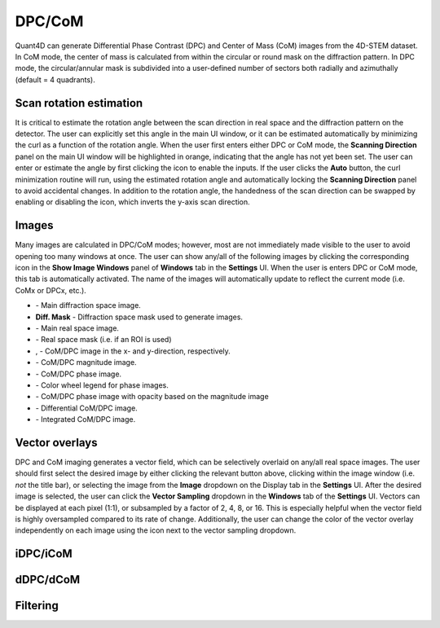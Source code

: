 .. _dpc_com:

DPC/CoM
-------
Quant4D can generate Differential Phase Contrast (DPC) and Center of Mass (CoM)
images from the 4D-STEM dataset. In CoM mode, the center of mass is calculated 
from within the circular or round mask on the diffraction pattern. In DPC mode,
the circular/annular mask is subdivided into a user-defined number of sectors
both radially and azimuthally (default = 4 quadrants).

Scan rotation estimation
************************
It is critical to estimate the rotation angle between the scan direction in
real space and the diffraction pattern on the detector. The user can explicitly
set this angle in the main UI window, or it can be estimated automatically by
minimizing the curl as a function of the rotation angle. When the user first
enters either DPC or CoM mode, the **Scanning Direction** panel on the main UI
window will be highlighted in orange, indicating that the angle has not yet
been set. The user can enter or estimate the angle by first clicking the |lock|
icon to enable the inputs. If the user clicks the **Auto** button, the curl
minimization routine will run, using the estimated rotation angle and
automatically locking the **Scanning Direction** panel to avoid accidental
changes. In addition to the rotation angle, the handedness of the scan
direction can be swapped by enabling or disabling the |swap_y| icon, which
inverts the y-axis scan direction.

.. |lock| image:: ../../src/icons/lock.png
    :height: 2ex

.. |swap_y| image:: ../../src/icons/axis-y.png
    :height: 2ex

Images
******
Many images are calculated in DPC/CoM modes; however, most are not immediately
made visible to the user to avoid opening too many windows at once. The user
can show any/all of the following images by clicking the corresponding icon in
the **Show Image Windows** panel of  **Windows** tab in the **Settings** UI.
When the user is enters DPC or CoM mode, this tab is automatically activated.
The name of the images will automatically update to reflect the current mode
(i.e. CoMx or DPCx, etc.).

.. |diffraction| image:: ../_static/diffraction.png
    :height: 2ex
.. |diffraction_mask| image:: ../_static/diffraction_mask.png
    :height: 2ex
.. |bfdf| image:: ../_static/bfdf.png
    :height: 2ex
.. |bfdf_mask| image:: ../_static/bfdf_mask.png
    :height: 2ex
.. |CoMX| image:: ../_static/CoMX.png
    :height: 2ex
.. |CoMY| image:: ../_static/CoMY.png
    :height: 2ex
.. |CoM_magnitude| image:: ../_static/CoM_magnitude.png
    :height: 2ex
.. |CoM_phase| image:: ../_static/CoM_phase.png
    :height: 2ex
.. |colorwheel| image:: ../_static/colorwheel.png
    :height: 2ex
.. |CoM_phase_mag| image:: ../_static/CoM_phase_mag.png
    :height: 2ex
.. |dCoM| image:: ../_static/dCoM.png
    :height: 2ex
.. |iCoM| image:: ../_static/iCoM.png
    :height: 2ex

.. |colorpicker| image:: ../../src/icons/colorPicker.png
    :height: 2ex

* |diffraction| - Main diffraction space image.
* |diffraction_mask| **Diff. Mask** - Diffraction space mask used to generate images.
* |bfdf| - Main real space image.
* |bfdf_mask| - Real space mask (i.e. if an ROI is used)
* |CoMX|, |CoMY| - CoM/DPC image in the x- and y-direction, respectively.
* |CoM_magnitude| - CoM/DPC magnitude image.
* |CoM_phase| - CoM/DPC phase image.
* |colorwheel| - Color wheel legend for phase images.
* |CoM_phase_mag| - CoM/DPC phase image with opacity based on the magnitude image
* |dCoM| - Differential CoM/DPC image.
* |iCoM| - Integrated CoM/DPC image. 

Vector overlays
***************
DPC and CoM imaging generates a vector field, which can be selectively overlaid
on any/all real space images. The user should first select the desired image by
either clicking the relevant button above, clicking within the image window
(i.e. *not* the title bar), or selecting the image from the **Image** dropdown
on the Display tab in the **Settings** UI. After the desired image is selected,
the user can click the **Vector Sampling** dropdown in the **Windows** tab of
the **Settings** UI. Vectors can be displayed at each pixel (1:1), or
subsampled by a factor of 2, 4, 8, or 16. This is especially helpful when the
vector field is highly oversampled compared to its rate of change.
Additionally, the user can change the color of the vector overlay independently
on each image using the |colorpicker| icon next to the vector sampling dropdown.

iDPC/iCoM
*********

dDPC/dCoM
*********

Filtering
*********
